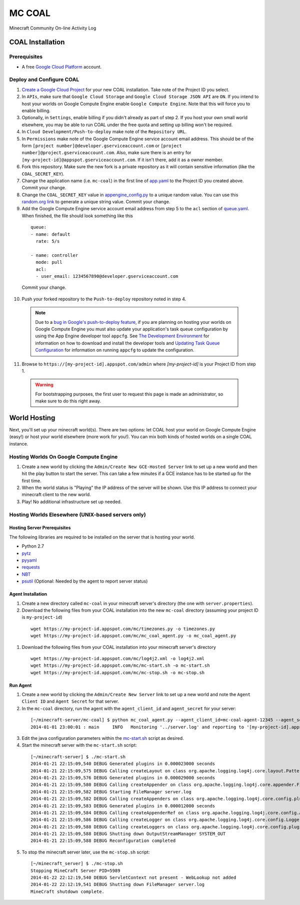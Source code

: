 *******
MC COAL
*******

Minecraft Community On-line Activity Log

=================
COAL Installation
=================

-------------
Prerequisites
-------------

* A free `Google Cloud Platform <https://cloud.google.com/>`_ account.

-------------------------
Deploy and Configure COAL
-------------------------
1. `Create a Google Cloud Project <https://cloud.google.com/console/project>`_ for your new COAL installation. Take note of the Project ID you select.
2. In ``APIs``, make sure that ``Google Cloud Storage`` and ``Google Cloud Storage JSON API`` are ``ON``. If you intend to host your worlds on Google Compute Engine enable ``Google Compute Engine``. Note that this will force you to enable billing.
3. Optionally, in ``Settings``, enable billing if you didn't already as part of step 2. If you host your own small world elsewhere, you may be able to run COAL under the free quota and setting up billing won't be required.
4. In ``Cloud Development/Push-to-deploy`` make note of the ``Repository URL``.
5. In ``Permissions`` make note of the Google Compute Engine service account email address. This should be of the form ``[project number]@developer.gserviceaccount.com`` or ``[project number]@project.gserviceaccount.com``. Also, make sure there is an entry for ``[my-project-id]@appspot.gserviceaccount.com``. If it isn't there, add it as a owner member.
6. Fork this repository. Make sure the new fork is a private repository as it will contain sensitive information (like the ``COAL_SECRET_KEY``).
7. Change the application name (i.e. ``mc-coal``) in the first line of `app.yaml <app.yaml>`_ to the Project ID you created above. Commit your change.
8. Change the ``COAL_SECRET_KEY`` value in `appengine_config.py <appengine_config.py>`_ to a unique random value. You can use this `random.org link <http://www.random.org/strings/?num=1&len=20&digits=on&upperalpha=on&loweralpha=on&unique=on&format=html&rnd=new>`_ to generate a unique string value. Commit your change.
9. Add the Google Compute Engine service account email address from step 5 to the ``acl`` section of `queue.yaml <queue.yaml>`_. When finished, the file should look something like this

  ::
    
    queue:
    - name: default
      rate: 5/s

    - name: controller
      mode: pull
      acl:
      - user_email: 1234567890@developer.gserviceaccount.com

  Commit your change.

10. Push your forked repository to the ``Push-to-deploy`` repository noted in step 4.

  .. note:: Due to a `bug in Google's push-to-deploy feature <https://code.google.com/p/googleappengine/issues/detail?id=10139>`_, if you are planning on hosting your worlds on Google Compute Engine you must also update your application's task queue configuration by using the App Engine developer tool ``appcfg``. See `The Development Environment <https://developers.google.com/appengine/docs/python/gettingstartedpython27/devenvironment>`_ for information on how to download and install the developer tools and `Updating Task Queue Configuration <https://developers.google.com/appengine/docs/python/tools/uploadinganapp#Python_Updating_Task_Queue_configuration>`_ for information on running ``appcfg`` to update the configuration.

11. Browse to ``https://[my-project-id].appspot.com/admin`` where `[my-project-id]` is your Project ID from step 1.

  .. warning:: For bootstrapping purposes, the first user to request this page is made an administrator, so make sure to do this right away.

=============
World Hosting
=============

Next, you'll set up your minecraft world(s). There are two options: let COAL host your world on Google Compute Engine (easy!) or host your world elsewhere (more work for you!). You can mix both kinds of hosted worlds on a single COAL instance.

----------------------------------------
Hosting Worlds On Google Compute Engine
----------------------------------------

1. Create a new world by clicking the ``Admin/Create New GCE-Hosted Server`` link to set up a new world and then hit the play button to start the server. This can take a few minutes if a GCE instance has to be started up for the first time.
2. When the world status is "Playing" the IP address of the server will be shown. Use this IP address to connect your minecraft client to the new world.
3. Play! No additional infrastructure set up needed.

---------------------------------------------------
Hosting Worlds Elesewhere (UNIX-based servers only)
---------------------------------------------------

^^^^^^^^^^^^^^^^^^^^^^^^^^^^
Hosting Server Prerequisites
^^^^^^^^^^^^^^^^^^^^^^^^^^^^

The following libraries are required to be installed on the server that is hosting your world.

* Python 2.7
* `pytz <http://pytz.sourceforge.net/>`_
* `pyyaml <http://pyyaml.org/>`_
* `requests <http://docs.python-requests.org/>`_
* `NBT <https://github.com/twoolie/NBT>`_
* `psutil <https://code.google.com/p/psutil/>`_ (Optional: Needed by the agent to report server status)

^^^^^^^^^^^^^^^^^^
Agent Installation
^^^^^^^^^^^^^^^^^^

1. Create a new directory called ``mc-coal`` in your minecraft server's directory (the one with ``server.properties``).
2. Download the following files from your COAL installation into the new ``mc-coal`` directory (assuming your project ID is ``my-project-id``)

  ::
    
    wget https://my-project-id.appspot.com/mc/timezones.py -o timezones.py
    wget https://my-project-id.appspot.com/mc/mc_coal_agent.py -o mc_coal_agent.py

#. Download the following files from your COAL installation into your minecraft server's directory

  ::
    
    wget https://my-project-id.appspot.com/mc/log4j2.xml -o log4j2.xml
    wget https://my-project-id.appspot.com/mc/mc-start.sh -o mc-start.sh
    wget https://my-project-id.appspot.com/mc/mc-stop.sh -o mc-stop.sh

^^^^^^^^^
Run Agent
^^^^^^^^^

1. Create a new world by clicking the ``Admin/Create New Server`` link to set up a new world and note the ``Agent Client ID`` and ``Agent Secret`` for that server.
2. In the ``mc-coal`` directory, run the agent with the ``agent_client_id`` and ``agent_secret`` for your server:

  ::
    
    [~/minecraft-server/mc-coal] $ python mc_coal_agent.py --agent_client_id=mc-coal-agent-12345 --agent_secret=ow9mLT8rev1e8og5AWeN1TyBM7EXZYiCntw8dj4d
    2014-01-01 23:00:01 : main     INFO   Monitoring '../server.log' and reporting to '[my-project-id].appspot.com'...

3. Edit the java configuration parameters within the `mc-start.sh <mc-start.sh>`_ script as desired.
4. Start the minecraft server with the ``mc-start.sh`` script:

  ::

    [~/minecraft-server] $ ./mc-start.sh
    2014-01-21 22:15:09,540 DEBUG Generated plugins in 0.000023000 seconds
    2014-01-21 22:15:09,575 DEBUG Calling createLayout on class org.apache.logging.log4j.core.layout.PatternLayout for element PatternLayout with params(pattern="%d{yyyy-MM-dd HH:mm:ss} [%level] %msg%n", Configuration(/Users/_minecraft/minecraft_server/log4j2.xml), null, charset="null", alwaysWriteExceptions="null")
    2014-01-21 22:15:09,576 DEBUG Generated plugins in 0.000029000 seconds
    2014-01-21 22:15:09,580 DEBUG Calling createAppender on class org.apache.logging.log4j.core.appender.FileAppender for element File with params(fileName="server.log", append="null", locking="null", name="legacy_server_log", immediateFlush="null", ignoreExceptions="null", bufferedIO="null", PatternLayout(%d{yyyy-MM-dd HH:mm:ss} [%level] %msg%n), null, advertise="null", advertiseURI="null", Configuration(/Users/_minecraft/minecraft_server/log4j2.xml))
    2014-01-21 22:15:09,582 DEBUG Starting FileManager server.log
    2014-01-21 22:15:09,582 DEBUG Calling createAppenders on class org.apache.logging.log4j.core.config.plugins.AppendersPlugin for element Appenders with params(Appenders={legacy_server_log})
    2014-01-21 22:15:09,583 DEBUG Generated plugins in 0.000012000 seconds
    2014-01-21 22:15:09,584 DEBUG Calling createAppenderRef on class org.apache.logging.log4j.core.config.AppenderRef for element AppenderRef with params(ref="legacy_server_log", level="null", null)
    2014-01-21 22:15:09,586 DEBUG Calling createLogger on class org.apache.logging.log4j.core.config.LoggerConfig$RootLogger for element Root with params(additivity="null", level="info", includeLocation="null", AppenderRef={legacy_server_log}, Properties={}, Configuration(log4j2.xml), null)
    2014-01-21 22:15:09,588 DEBUG Calling createLoggers on class org.apache.logging.log4j.core.config.plugins.LoggersPlugin for element Loggers with params(Loggers={root})
    2014-01-21 22:15:09,588 DEBUG Shutting down OutputStreamManager SYSTEM_OUT
    2014-01-21 22:15:09,588 DEBUG Reconfiguration completed

5. To stop the minecraft server later, use the ``mc-stop.sh`` script:

  ::
  
    [~/minecraft_server] $ ./mc-stop.sh
    Stopping MineCraft Server PID=5989
    2014-01-22 22:12:19,540 DEBUG ServletContext not present - WebLookup not added
    2014-01-22 22:12:19,541 DEBUG Shutting down FileManager server.log
    MineCraft shutdown complete.
